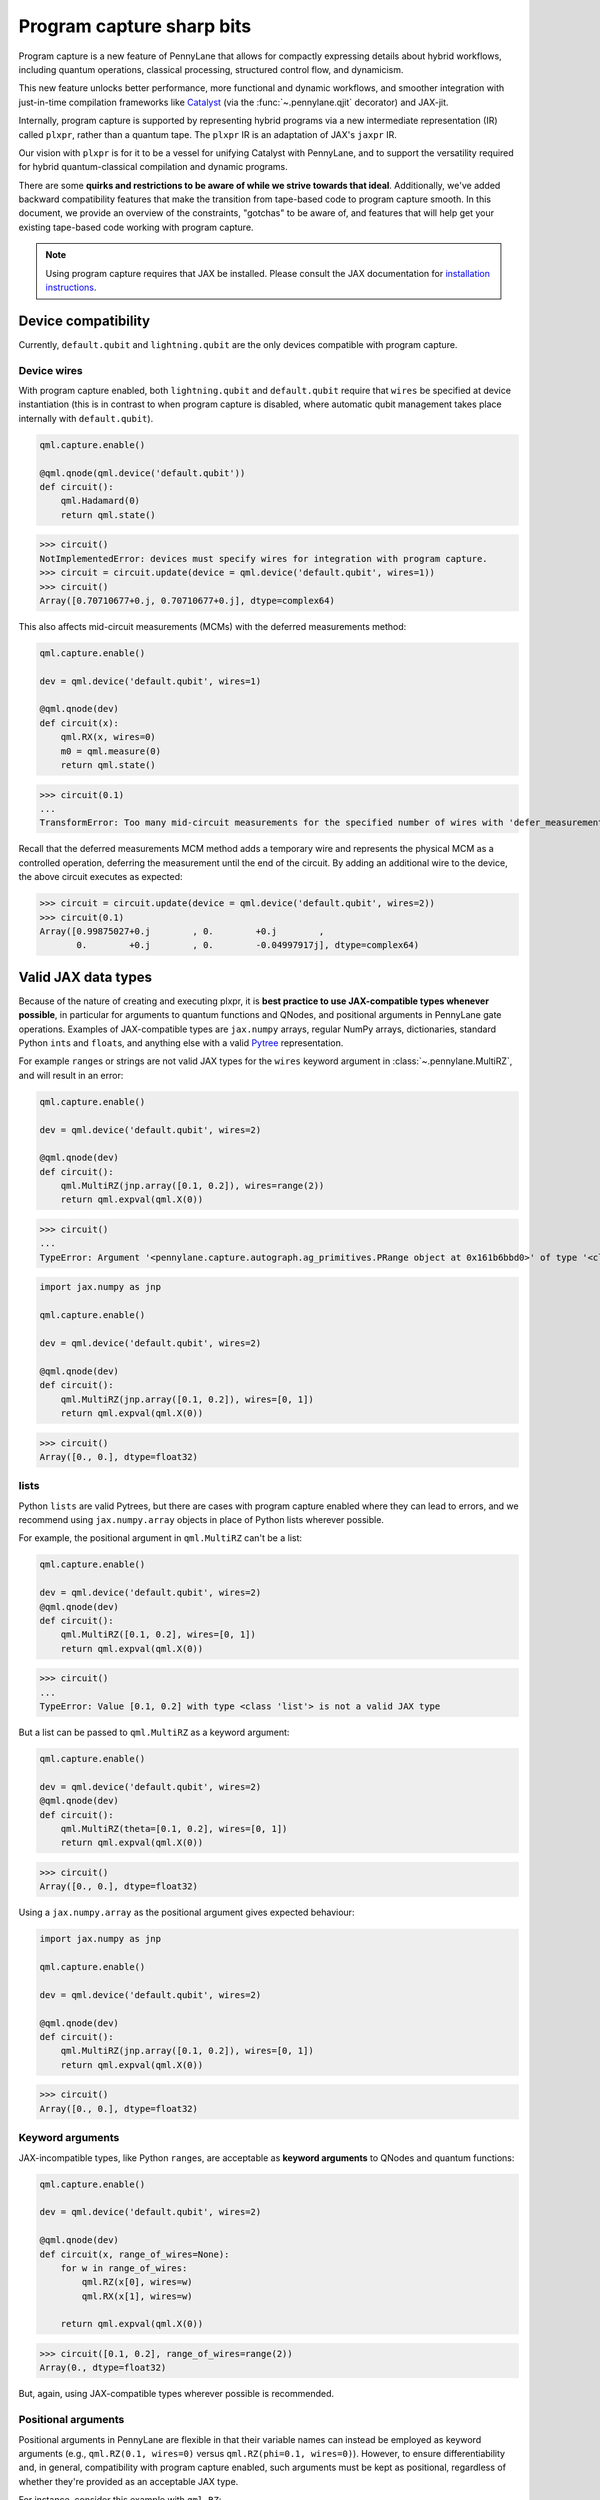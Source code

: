 .. role:: html(raw)
   :format: html

Program capture sharp bits
==========================

Program capture is a new feature of PennyLane that allows for compactly expressing 
details about hybrid workflows, including quantum operations, classical processing, 
structured control flow, and dynamicism.

This new feature unlocks better performance, more functional and dynamic workflows, 
and smoother integration with just-in-time compilation frameworks like 
`Catalyst <https://docs.pennylane.ai/projects/catalyst/en/stable/index.html>`__ 
(via the :func:`~.pennylane.qjit` decorator) and JAX-jit.

Internally, program capture is supported by representing hybrid programs via a new 
intermediate representation (IR) called ``plxpr``, rather than a quantum tape. The 
``plxpr`` IR is an adaptation of JAX's ``jaxpr`` IR.

Our vision with ``plxpr`` is for it to be a vessel for unifying Catalyst with PennyLane, 
and to support the versatility required for hybrid quantum-classical compilation 
and dynamic programs.

There are some **quirks and restrictions to be aware of while we strive towards 
that ideal**. Additionally, we've added backward compatibility features that make 
the transition from tape-based code to program capture smooth. In this 
document, we provide an overview of the constraints, "gotchas" to be aware of, and
features that will help get your existing tape-based code working with program capture.

.. note::

    Using program capture requires that JAX be installed. Please consult the 
    JAX documentation for `installation instructions <https://docs.jax.dev/en/latest/installation.html>`__.

Device compatibility
--------------------

Currently, ``default.qubit`` and ``lightning.qubit`` are the only devices compatible 
with program capture.

Device wires 
~~~~~~~~~~~~

With program capture enabled, both ``lightning.qubit`` and ``default.qubit`` require 
that ``wires`` be specified at device instantiation (this is in contrast to when 
program capture is disabled, where automatic qubit management takes place internally
with ``default.qubit``).

.. code-block:: python 

    qml.capture.enable()

    @qml.qnode(qml.device('default.qubit'))
    def circuit():
        qml.Hadamard(0)
        return qml.state()

>>> circuit()
NotImplementedError: devices must specify wires for integration with program capture.
>>> circuit = circuit.update(device = qml.device('default.qubit', wires=1)) 
>>> circuit()
Array([0.70710677+0.j, 0.70710677+0.j], dtype=complex64)

This also affects mid-circuit measurements (MCMs) with the deferred measurements
method:

.. code-block:: python

    qml.capture.enable()

    dev = qml.device('default.qubit', wires=1)

    @qml.qnode(dev)
    def circuit(x):
        qml.RX(x, wires=0)
        m0 = qml.measure(0)
        return qml.state()

>>> circuit(0.1)
...
TransformError: Too many mid-circuit measurements for the specified number of wires with 'defer_measurements'.

Recall that the deferred measurements MCM method adds a temporary wire and represents 
the physical MCM as a controlled operation, deferring the measurement until the 
end of the circuit. By adding an additional wire to the device, the above circuit
executes as expected: 

>>> circuit = circuit.update(device = qml.device('default.qubit', wires=2))
>>> circuit(0.1)
Array([0.99875027+0.j        , 0.        +0.j        ,
       0.        +0.j        , 0.        -0.04997917j], dtype=complex64)

Valid JAX data types 
--------------------

Because of the nature of creating and executing plxpr, it is **best practice to 
use JAX-compatible types whenever possible**, in particular for arguments to quantum 
functions and QNodes, and positional arguments in PennyLane gate operations. Examples of 
JAX-compatible types are ``jax.numpy`` arrays, regular NumPy arrays, dictionaries, standard
Python ``int``\ s and ``float``\ s, and anything else with a valid `Pytree <https://jax.readthedocs.io/en/latest/pytrees.html>`__
representation.

For example ``range``\ s or strings are not valid JAX types for the ``wires`` keyword 
argument in :class:`~.pennylane.MultiRZ`, and will result in an error:

.. code-block:: python 

    qml.capture.enable()

    dev = qml.device('default.qubit', wires=2)

    @qml.qnode(dev)
    def circuit():
        qml.MultiRZ(jnp.array([0.1, 0.2]), wires=range(2))
        return qml.expval(qml.X(0))

>>> circuit()
...
TypeError: Argument '<pennylane.capture.autograph.ag_primitives.PRange object at 0x161b6bbd0>' of type '<class 'pennylane.capture.autograph.ag_primitives.PRange'>' is not a valid JAX type

.. code-block:: python 

    import jax.numpy as jnp

    qml.capture.enable()

    dev = qml.device('default.qubit', wires=2)

    @qml.qnode(dev)
    def circuit():
        qml.MultiRZ(jnp.array([0.1, 0.2]), wires=[0, 1])
        return qml.expval(qml.X(0))

>>> circuit()
Array([0., 0.], dtype=float32)

lists
~~~~~

Python ``lists`` are valid Pytrees, but there are cases with program capture enabled
where they can lead to errors, and we recommend using ``jax.numpy.array`` objects
in place of Python lists wherever possible.

For example, the positional argument in ``qml.MultiRZ`` can't be a list:

.. code-block:: python 

    qml.capture.enable()

    dev = qml.device('default.qubit', wires=2)
    @qml.qnode(dev)
    def circuit():
        qml.MultiRZ([0.1, 0.2], wires=[0, 1])
        return qml.expval(qml.X(0))

>>> circuit()
...
TypeError: Value [0.1, 0.2] with type <class 'list'> is not a valid JAX type

But a list can be passed to ``qml.MultiRZ`` as a keyword argument:

.. code-block:: python 

    qml.capture.enable()

    dev = qml.device('default.qubit', wires=2)
    @qml.qnode(dev)
    def circuit():
        qml.MultiRZ(theta=[0.1, 0.2], wires=[0, 1])
        return qml.expval(qml.X(0))

>>> circuit()
Array([0., 0.], dtype=float32)

Using a ``jax.numpy.array`` as the positional argument gives expected behaviour:

.. code-block:: python 

    import jax.numpy as jnp

    qml.capture.enable()

    dev = qml.device('default.qubit', wires=2)

    @qml.qnode(dev)
    def circuit():
        qml.MultiRZ(jnp.array([0.1, 0.2]), wires=[0, 1])
        return qml.expval(qml.X(0))

>>> circuit()
Array([0., 0.], dtype=float32)

Keyword arguments
~~~~~~~~~~~~~~~~~

JAX-incompatible types, like Python ``range``\ s, are acceptable as **keyword arguments**
to QNodes and quantum functions:

.. code-block:: python 

    qml.capture.enable()
    
    dev = qml.device('default.qubit', wires=2)

    @qml.qnode(dev)
    def circuit(x, range_of_wires=None):
        for w in range_of_wires:
            qml.RZ(x[0], wires=w)
            qml.RX(x[1], wires=w)

        return qml.expval(qml.X(0))

>>> circuit([0.1, 0.2], range_of_wires=range(2))
Array(0., dtype=float32)

But, again, using JAX-compatible types wherever possible is recommended.

Positional arguments
~~~~~~~~~~~~~~~~~~~~

Positional arguments in PennyLane are flexible in that their variable names can 
instead be employed as keyword arguments (e.g., ``qml.RZ(0.1, wires=0)`` versus 
``qml.RZ(phi=0.1, wires=0)``). However, to ensure differentiability and, in general,
compatibility with program capture enabled, such arguments must be kept as positional, 
regardless of whether they're provided as an acceptable JAX type. 

For instance, consider this example with ``qml.RZ``:

.. code-block:: python 

    import jax.numpy as jnp

    qml.capture.enable()

    dev = qml.device("default.qubit", wires=1)

    @qml.qnode(dev)
    def circuit(angle):
        qml.RX(phi=angle, wires=0)
        return qml.expval(qml.Z(0))

>>> angle = jnp.array(0.1)
>>> circuit(angle)
...
UnexpectedTracerError: Encountered an unexpected tracer. A function transformed by JAX had a side effect, allowing for a reference to an intermediate value with type float32[] wrapped in a DynamicJaxprTracer to escape the scope of the transformation.
...

Even though the value for ``phi`` in ``qml.RZ`` is given as a valid JAX type, the 
fact that it was provided as a keyword argument results in an error.

But, when the angle is passed as a positional argument, the circuit executes as 
expected:

.. code-block:: python 

    qml.capture.enable()

    @qml.qnode(dev)
    def circuit(angle):
        qml.RX(angle, wires=0)
        return qml.expval(qml.Z(0))

>>> angle = jnp.array(0.1)
>>> circuit(angle)
Array(0.9950042, dtype=float32)

Using program capture with Catalyst
-----------------------------------

To use the program capture feature with Catalyst, the ``qml.capture.enable()`` toggle
is not required. Instead, when decorating a workflow with :func:`~.pennylane.qjit`, 
add the ``experimental_capture=True`` flag:

.. code-block:: python

    dev = qml.device('lightning.qubit', wires=1)

    @qml.qjit(experimental_capture=True)
    @qml.qnode(dev)
    def circuit():
        qml.RX(0.1, wires=0)
        return qml.state()

>>> circuit()
Array([0.99875026+0.j        , 0.        -0.04997917j], dtype=complex128)

Transforms
----------

One of the core features of PennyLane is modularity, which has allowed users to 
transform QNodes in a NumPy-like way and to create their own transforms with ease. 
Your favourite transforms will still work with program capture enabled (including
custom transforms), but decorating QNodes with just ``@transform_name`` **will not 
work** and will give a vague error. Additionally, decorating QNodes with the experimental 
:func:`~.pennylane.capture.expand_plxpr_transforms` decorator is required.

Consider the following toy example, which shows a tape-based transform that shifts 
all :class:`~.pennylane.RX` gates to the end of a circuit.

.. code-block:: python 

    qml.capture.enable()

    @qml.transform
    def shift_rx_to_end(tape):
        """Transform that moves all RX gates to the end of the operations list."""
        new_ops, rxs = [], []

        for op in tape.operations:
            if isinstance(op, qml.RX):
                rxs.append(op)
            else:
                new_ops.append(op)
        
        operations = new_ops + rxs
        new_tape = tape.copy(operations=operations)
        return [new_tape], lambda res: res[0]

Decorating with just ``@shift_rx_to_end`` will not work, and will give a vague error:

.. code-block:: python 

    qml.capture.enable()

    @shift_rx_to_end
    @qml.qnode(qml.device("default.qubit", wires=1))
    def circuit():
        qml.RX(0.1, wires=0)
        qml.H(wires=0)
        return qml.state()

>>> print(qml.draw(circuit)())
...
NotImplementedError: 

A requirement for transforms to be compatible with program capture is to further 
decorate QNodes with the experimental :func:`~.pennylane.capture.expand_plxpr_transforms` 
decorator:

.. code-block:: python 

    qml.capture.enable()

    @qml.capture.expand_plxpr_transforms
    @shift_rx_to_end
    @qml.qnode(qml.device("default.qubit", wires=1))
    def circuit():
        qml.RX(0.1, wires=0)
        qml.H(wires=0)
        return qml.state()

>>> print(qml.draw(circuit)())
0: ──H──RX(0.10)─┤  State

Higher-order primitives and transforms
~~~~~~~~~~~~~~~~~~~~~~~~~~~~~~~~~~~~~~

Transforms do not apply "through" higher-order primitives like mid-circuit measurements,
gradients, and control flow when capture is enabled. An example is best to demonstrate 
this behaviour:

.. code-block:: python 

    qml.capture.enable()

    dev = qml.device('default.qubit', wires=1)

    @qml.capture.expand_plxpr_transforms
    @qml.transforms.merge_rotations
    @qml.qnode(dev)
    def circuit():
        qml.RX(0.1, wires=0)

        for _ in range(4):
            qml.RX(0.1, wires=0)
            qml.RX(0.1, wires=0)

        qml.RX(0.1, wires=0)

        return qml.state()

The above example should result in a single ``RX`` gate with an angle of ``1.0``, 
but transforms are unable to transfer through the circuit in its entirety. Drawing
this circuit will result in an inaccurate circuit:

>>> print(qml.draw(circuit)())
0: ──RX(0.20)─┤  State

To illustrate what is actually happening internally, consider the plxpr representation 
of this program: 

>>> print(qml.capture.make_plxpr(circuit)())
{ ...
    qfunc_jaxpr={ lambda ; . let
        _:AbstractOperator() = RX[n_wires=1] 0.1 0
        for_loop[
          abstract_shapes_slice=slice(0, 0, None)
          args_slice=slice(0, None, None)
          consts_slice=slice(0, 0, None)
          jaxpr_body_fn={ lambda ; b:i32[]. let
              _:AbstractOperator() = RX[n_wires=1] 0.2 0
            in () }
        ] 0 4 1
        _:AbstractOperator() = RX[n_wires=1] 0.1 0
    ...
}

As one can see, the outer ``RX`` gates do not merge with those in the ``for`` loop, 
nor does the transform merge all 4 iterations from the ``for`` loop. Generally speaking, 
transform application is partitioned into "blocks" that are delimited by higher-order 
primitives.

Dynamic variables and transforms
~~~~~~~~~~~~~~~~~~~~~~~~~~~~~~~~

Some transforms in the :doc:`/code/qml_transforms` module have natively support program capture:

#. :func:`~.pennylane.transforms.merge_rotations`
#. :func:`~.pennylane.transforms.single_qubit_fusion`
#. :func:`~.pennylane.transforms.unitary_to_rot`
#. :func:`~.pennylane.transforms.merge_amplitude_embedding`
#. :func:`~.pennylane.transforms.commute_controlled`
#. :func:`~.pennylane.transforms.decompose`
#. :func:`~.pennylane.map_wires`
#. :func:`~.pennylane.transforms.cancel_inverses`

For transforms that do not natively work with program capture, they can continue to be used with certain limitations:

#. Transforms that return multiple tapes are not supported.
#. Transforms that return non-trivial post-processing functions are not supported.
#. Tape transforms will fail to execute if the transformed quantum function or QNode contains:

   #. ``qml.cond`` with dynamic parameters as predicates.
   #. ``qml.for_loop`` with dynamic parameters for ``start``, ``stop``, or ``step``.
   #. ``qml.while_loop``.

Here is an example with our toy ``shift_rx_to_end`` transform and a dynamic parameter
for ``stop`` in ``qml.for_loop``.

.. code-block:: python 

    qml.capture.enable()

    @qml.capture.expand_plxpr_transforms
    @shift_rx_to_end
    @qml.qnode(qml.device("default.qubit", wires=4))
    def circuit(stop):

        @qml.for_loop(0, stop, 1)
        def loop(i):
            qml.RX(0.1, wires=i)
            qml.H(wires=i)
        
        loop(stop)

        return qml.state()

>>> circuit(4)
TracerIntegerConversionError: The __index__() method was called on traced array with shape int32[].
The error occurred while tracing the function wrapper at <path to environment>/site-packages/pennylane/transforms/core/transform_dispatcher.py:41 for make_jaxpr. This concrete value was not available in Python because it depends on the value of the argument inner_args[0].
See https://jax.readthedocs.io/en/latest/errors.html#jax.errors.TracerIntegerConversionError

Autograph and Pythonic control flow
-----------------------------------

Autograph is a feature that allows for users to use standard Pythonic control flow
like ``for``, ``while``, etc., instead of :func:`~.pennylane.for_loop` and :func:`~.pennylane.while_loop` 
and still have compatibility with program capture. This feature is enabled by default, 
but can be switched off with the ``autograph`` keyword argument.

.. code-block:: python

    @qml.qnode(qml.device("default.qubit", wires=2), autograph=False)
    def circuit():
        for _ in range(10):
            qml.RX(0.1, 0)

        return qml.state()

>>> circuit()
array([0.87758256+0.j        , 0.        +0.j        ,
       0.        -0.47942554j, 0.        +0.j        ])

Note that this will unroll Pythonic control flow in your program.

Dynamic shapes
--------------

A dynamically shaped array is an array whose shape depends on an abstract value 
(e.g., a function argument). Creating and manipulating dynamically shaped objects 
within a quantum function or QNode when capture is enabled is supported with 
`JAX's experimental dynamic shapes <https://docs.jax.dev/en/latest/notebooks/Common_Gotchas_in_JAX.html#dynamic-shapes>`__. 
Given the experimental nature of this feature, PennyLane's dynamic shapes support 
is at best a subset of what is possible with purely classical programs using JAX. 

To use JAX's experimental dynamic shapes support, you must add the following toggle 
to the top level of your program: 

.. code-block:: python

    jax.config.update("jax_dynamic_shapes", True)

Parameter broadcasting and vmap
-------------------------------

Parameter-broadcasting is generally not compatible with program capture. There are 
cases that magically work, but one shouldn't extrapolate beyond those particular 
cases.

Instead, it is best practice to `use jax.vmap <https://docs.jax.dev/en/latest/_autosummary/jax.vmap.html>`__:

.. code-block:: python 

    import jax

    qml.capture.enable()

    dev = qml.device("default.qubit", wires=1)

    @qml.qnode(dev)
    def circuit(x):
        qml.RX(x, wires=0)
        return qml.expval(qml.Z(0))

>>> x = jnp.array([0.1, 0.2, 0.3])
>>> vmap_circuit = jax.vmap(circuit)
>>> vmap_circuit(x)
Array([0.9950042 , 0.9800666 , 0.95533645], dtype=float32)

More information for using ``jax.vmap`` can be found in the 
`JAX documentation <https://docs.jax.dev/en/latest/_autosummary/jax.vmap.html#jax.vmap>`__.

Decompositions
--------------

With program capture enabled, operators present in a circuit with control flow 
in their ``compute_decomposition`` method and who also do not have a ``compute_qfunc_decomposition``
method will cause an error. The ``StronglyEntanglingLayers`` template is an example
of such an operator:

.. code-block:: python 

    qml.capture.enable()

    dev = qml.device('default.qubit', wires=4)

    @qml.qnode(dev)
    def circuit(parameters):
        qml.StronglyEntanglingLayers(weights=parameters, wires=range(4))
        return qml.expval(qml.Z(0))

    shape = qml.StronglyEntanglingLayers.shape(n_layers=2, n_wires=4)
    weights = np.random.random(size=shape)

>>> circuit(weights)
TODO

This is not an issue for operators with a ``compute_qfunc_decomposition`` method, 
TODO.

while loops 
-----------

While loops written with :func:`~.pennylane.while_loop` cannot accept a ``lambda``
function:

.. code-block:: python 

    qml.capture.enable()

    dev = qml.device("default.qubit", wires=1)

    @qml.qnode(dev)
    def circuit():

        @qml.while_loop(lambda a: a > 3)
        def loop(a):
            a += 1
            return a

        a = 0
        loop(a)

        qml.RX(0, wires=0)
        return qml.state()

>>> circuit()
...
KeyError: <gast.gast.Lambda object at 0x136ff82b0>

As a workaround, set the ``lambda`` to a callable variable,

.. code-block:: python 

    qml.capture.enable()

    dev = qml.device("default.qubit", wires=1)

    @qml.qnode(dev)
    def circuit():

        func = lambda x: x > 3

        @qml.while_loop(func)
        def loop(a):
            a += 1
            return a

        a = 0
        loop(a)
        
        qml.RX(0, wires=0)
        return qml.state()

>>> circuit()
Array([1.+0.j, 0.+0.j], dtype=complex64)

or use a regular Python function,

.. code-block:: python 

    qml.capture.enable()

    dev = qml.device("default.qubit", wires=1)

    def func(x):
        return x > 3

    @qml.qnode(dev)
    def circuit():

        @qml.while_loop(func)
        def loop(a):
            a += 1
            return a

        a = 0
        loop(a)
        
        qml.RX(0, wires=0)
        return qml.state()

>>> circuit()
Array([1.+0.j, 0.+0.j], dtype=complex64)

Calculating operator matrices in QNodes
---------------------------------------

The matrix of an operator cannot be computed with :func:`~.pennylane.matrix` within
a QNode, and will raise an error:

.. code-block:: python 

    qml.capture.enable()

    dev = qml.device("default.qubit", wires=1)

    @qml.qnode(dev)
    def circuit():
        mat = qml.matrix(qml.X(0))
        return qml.state()

>>> circuit()
...
TransformError: Input is not an Operator, tape, QNode, or quantum function

.. code-block:: python 

    qml.capture.enable()

    dev = qml.device("default.qubit", wires=1)

    @qml.qnode(dev)
    def circuit():
        mat = qml.matrix(qml.X)(0)
        return qml.state()

>>> circuit()
...
NotImplementedError: 

Section title 
-------------

blah blah blah

.. code-block:: python 

    qml.capture.enable()

    # nice code block!!!!!!!!!

>>> print("hello plxpr")
hello plxpr

blah blah blah